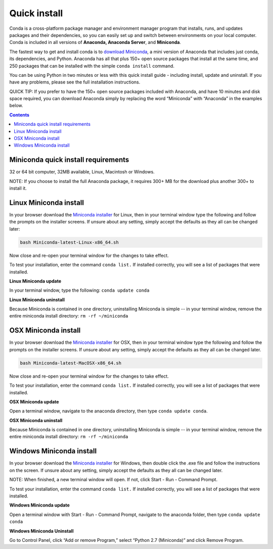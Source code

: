 Quick install
=============

Conda is a cross-platform package manager and environment manager program that installs, 
runs, and updates packages and their dependencies, so you can easily set up and switch 
between environments on your local computer.  Conda is included in all versions 
of **Anaconda, Anaconda Server**, and **Miniconda**.

The fastest way to get and install conda is to `download Miniconda <http://conda.pydata.org/miniconda.html>`_, 
a mini version of Anaconda that includes just conda, its dependencies, and Python. 
Anaconda has all that plus 150+ open source packages that install at the same time, 
and 250 packages that can be installed with the simple ``conda install`` command. 

You can be using Python in two minutes or less with this quick install guide - including 
install, update and uninstall. If you have any problems, please see the full installation instructions.

QUICK TIP: If you prefer to have the 150+ open source packages included with Anaconda, 
and have 10 minutes and disk space required, you can download Anaconda simply by 
replacing the word “Miniconda” with “Anaconda” in the examples below.


.. contents::


Miniconda quick install requirements
------------------------------------

32 or 64 bit computer, 32MB available, Linux, Macintosh or Windows.

NOTE: If you choose to install the full Anaconda package, it requires 300+ MB for 
the download plus another 300+ to install it. 


Linux Miniconda install
-----------------------

In your browser download the `Miniconda installer <http://conda.pydata.org/miniconda.html>`_ for Linux, then in your terminal 
window type the following and follow the prompts on the installer screens. If unsure 
about any setting, simply accept the defaults as they all can be changed later:

.. code::

   bash Miniconda-latest-Linux-x86_64.sh

Now close and re-open your terminal window for the changes to take effect.

To test your installation, enter the command ``conda list.`` If installed 
correctly, you will see a list of packages that were installed. 

**Linux Miniconda update**

In your terminal window, type the following:  ``conda update conda``

**Linux Miniconda uninstall**

Because Miniconda is contained in one directory, uninstalling Miniconda is simple -- in 
your terminal window, remove the entire miniconda install directory: ``rm -rf ~/miniconda``


OSX Miniconda install
---------------------

In your browser download the `Miniconda installer <http://conda.pydata.org/miniconda.html>`_ for OSX, then in your terminal 
window type the following and follow the prompts on the installer screens. If unsure about any setting, 
simply accept the defaults as they all can be changed later.

.. code::

   bash Miniconda-latest-MacOSX-x86_64.sh

Now close and re-open your terminal window for the changes to take effect.

To test your installation, enter the command ``conda list.`` If installed 
correctly, you will see a list of packages that were installed. 

**OSX Miniconda update**

Open a terminal window, navigate to the anaconda directory, then type ``conda update conda``.

**OSX Miniconda uninstall**

Because Miniconda is contained in one directory, uninstalling Miniconda is simple -- in 
your terminal window, remove the entire miniconda install directory: ``rm -rf ~/miniconda``


Windows Miniconda install
-------------------------

In your browser download the `Miniconda installer <http://conda.pydata.org/miniconda.html>`_ for Windows, then double click 
the .exe file and follow the instructions on the screen.  If unsure about any setting, 
simply accept the defaults as they all can be changed later.

NOTE: When finished, a new terminal window will open. If not, click Start - Run - Command Prompt. 

To test your installation, enter the command ``conda list.`` If installed 
correctly, you will see a list of packages that were installed. 

**Windows Miniconda update**

Open a terminal window with Start - Run - Command Prompt, navigate to the anaconda folder, then type ``conda update conda``

**Windows Miniconda Uninstall**

Go to Control Panel, click “Add or remove Program,” select “Python 2.7 (Miniconda)” and click Remove Program. 
